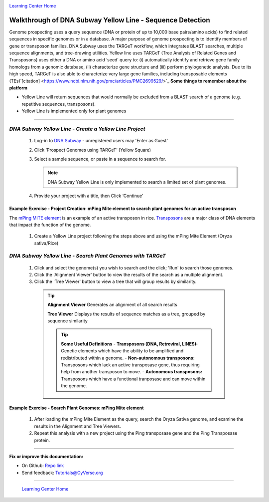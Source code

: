 |CyVerse logo|_

|Home_Icon|_
`Learning Center Home <http://learning.cyverse.org/>`_


Walkthrough of DNA Subway Yellow Line - Sequence Detection
----------------------------------------------------------

Genome prospecting  uses  a  query  sequence  (DNA  or  protein of  up  to
10,000 base pairs/amino  acids)  to  find  related  sequences  in  specific
genomes  or  in  a database.  A  major  purpose  of  genome  prospecting  is  to
identify  members  of gene  or  transposon  families. DNA  Subway uses  the
TARGeT  workflow,  which integrates  BLAST  searches,  multiple  sequence
alignments,  and  tree-drawing utilities. Yellow line uses TARGeT (Tree Analysis
of Related Genes and Transposons) uses either a DNA or amino acid ‘seed’ query
to: (i) automatically identify and retrieve gene family homologs from a
genomic database, (ii) characterize gene structure and (iii) perform phylogenetic
analysis. Due to its high speed, TARGeT is also able to characterize very large
gene families, including transposable elements (TEs)`[citation] <https://www.ncbi.nlm.nih.gov/pmc/articles/PMC2699529/>`_
**Some things to remember about the platform**

- Yellow Line will return sequences that would normally be excluded from a
  BLAST search of a genome (e.g. repetitive sequences, transposons).
- Yellow Line is implemented only for plant genomes

----

*DNA Subway Yellow Line - Create a Yellow Line Project*
~~~~~~~~~~~~~~~~~~~~~~~~~~~~~~~~~~~~~~~~~~~~~~~~~~~~~~~~~~

  1. Log-in to `DNA Subway <https://dnasubway.cyverse.org/>`_ - unregistered users may 'Enter as Guest'

  2. Click ‘Prospect Genomes using TARGeT’ (Yellow Square)

  3. Select a sample sequence, or paste in a sequence to search for.

     .. note::
        DNA Subway Yellow Line is only implemented to search a limited set of
        plant genomes.

  4. Provide your project with a title, then Click ‘Continue’


**Example Exercise - Project Creation: mPing Mite element to search plant genomes for an active transposon**
`````````````````````````````````````````````````````````````````````````````````````````````````````````````

The `mPing MITE element <https://www.nature.com/nature/journal/v421/n6919/full/nature01214.html>`_
is an example of an active transposon in rice. `Transposons <http://www.dnaftb.org/32/animation.html>`_
are a major class of DNA elements that impact the function of the genome.

  1. Create a Yellow Line project following the steps above and using the
     mPing Mite Element (Oryza sativa/Rice)


*DNA Subway Yellow Line - Search Plant Genomes with TARGeT*
~~~~~~~~~~~~~~~~~~~~~~~~~~~~~~~~~~~~~~~~~~~~~~~~~~~~~~~~~~~~

  1. Click and select the genome(s) you wish to search and the click; 'Run' to
     search those genomes.

  2. Click the 'Alignment Viewer' button to view the results of the search as
     a multiple alignment.

  3. Click the 'Tree Viewer' button to view a tree that will group results by
     similarity.

   .. tip::

       **Alignment Viewer**
       Generates an alignment of all search results

       |yellow_alignment|


       **Tree Viewer**
       Displays the results of sequence matches as a tree, grouped by sequence similarity

       |yellow_tree|

       .. tip::

           **Some Useful Definitions**
           - **Transposons (DNA, Retroviral, LINES):** Genetic elements which
           have the ability to be amplified and redistributed within a genome.
           - **Non-autonomous transposons:** Transposons which lack an active
           transposase gene, thus requiring help from another transposon to move.
           - **Autonomous transposons:** Transposons which have a functional
           tranposase and can move within the genome.  


**Example Exercise - Search Plant Genomes: mPing Mite element**
````````````````````````````````````````````````````````````````

   1. After loading the mPing Mite Element as the query, search the Oryza Sativa
      genome, and examine the results in the Alignment and Tree Viewers.

   2. Repeat this analysis with a new project using the Ping transposase gene
      and the Ping Transposase protein.

----

**Fix or improve this documentation:**

- On Github: `Repo link <https://github.com/CyVerse-learning-materials/dnasubway_guide>`_
- Send feedback: `Tutorials@CyVerse.org <Tutorials@CyVerse.org>`_

----

  |Home_Icon|_
  `Learning Center Home <http://learning.cyverse.org/>`_

.. |CyVerse logo| image:: ./img/cyverse_rgb.png
    :width: 500
    :height: 100
.. _CyVerse logo: http://learning.cyverse.org/
.. |Home_Icon| image:: ./img/homeicon.png
    :width: 25
    :height: 25
.. _Home_Icon: http://learning.cyverse.org/
.. |yellow_alignment| image:: ./img/dna_subway/yellow_alignment.png
    :width: 420
    :height: 150
.. |yellow_tree| image:: ./img/dna_subway/yellow_tree.png
    :width: 420
    :height: 300
